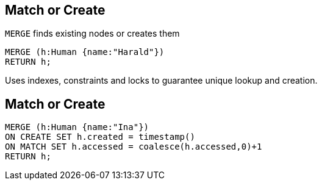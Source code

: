 == Match or Create

[options="step"]
`MERGE` finds existing nodes or creates them

[source,cypher,options="step"]
----
MERGE (h:Human {name:"Harald"})
RETURN h;
----

[options="step"]
Uses indexes, constraints and locks to guarantee unique lookup and creation.

== Match or Create

[source,cypher,options="step"]
----
MERGE (h:Human {name:"Ina"})
ON CREATE SET h.created = timestamp()
ON MATCH SET h.accessed = coalesce(h.accessed,0)+1
RETURN h;
----
